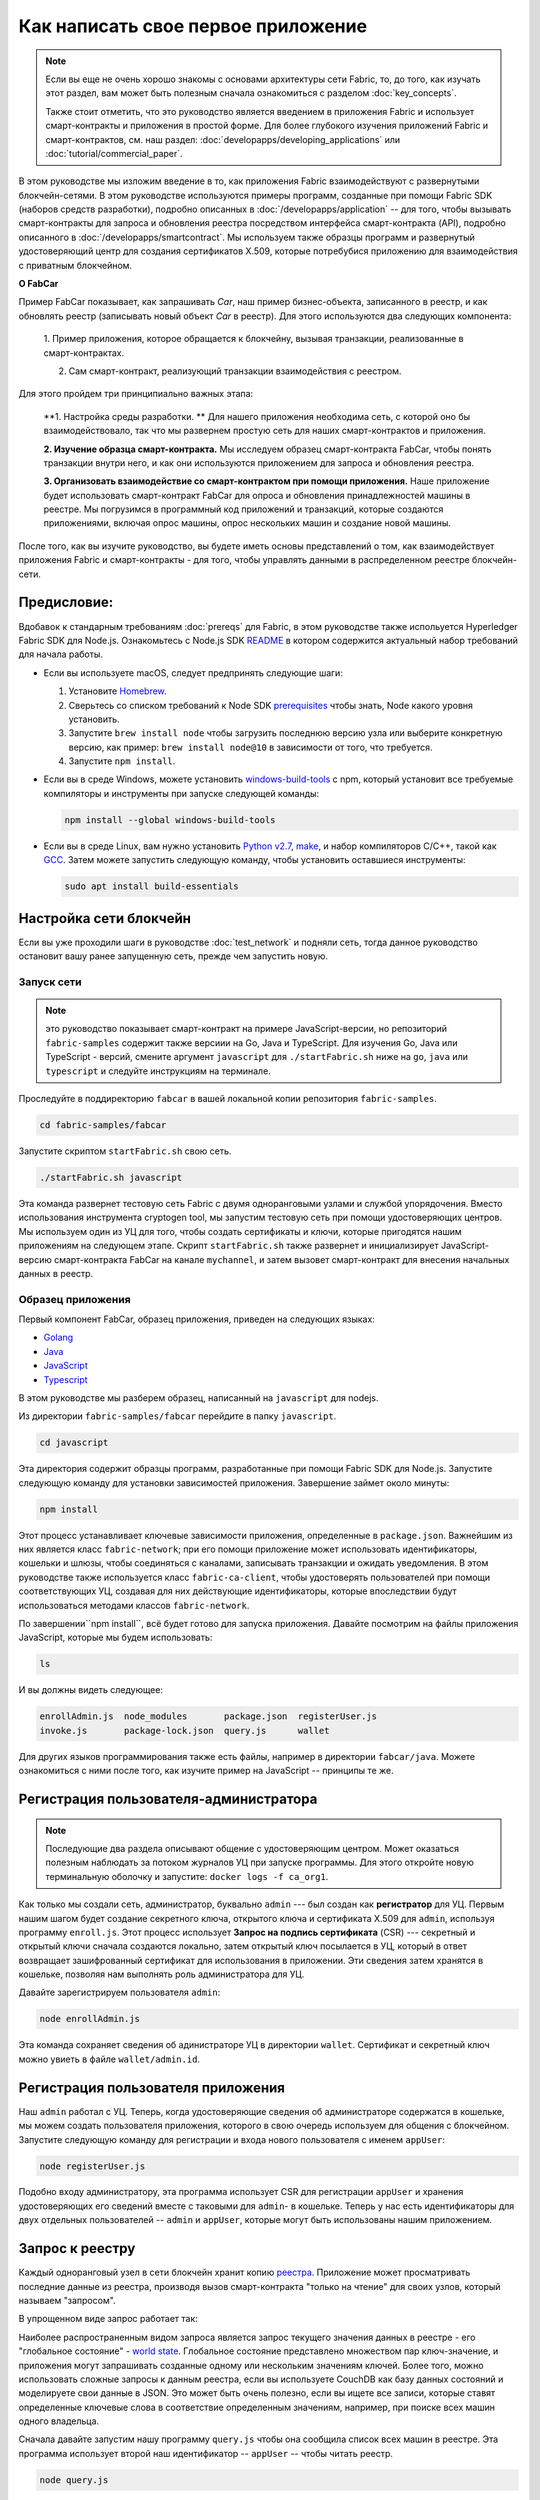Как написать свое первое приложение
===================================

.. note:: Если вы еще не очень хорошо знакомы с основами архитектуры
          сети Fabric, то, до того, как изучать этот раздел,
          вам может быть полезным сначала ознакомиться с разделом :doc:`key_concepts`.


          Также стоит отметить, что это руководство является введением в приложения Fabric
          и использует смарт-контракты и приложения в простой форме.
          Для более глубокого изучения приложений Fabric и смарт-контрактов, см.
          наш раздел:
          :doc:`developapps/developing_applications` или
          :doc:`tutorial/commercial_paper`.

В этом руководстве мы изложим введение в то, как приложения Fabric взаимодействуют
с развернутыми блокчейн-сетями. В этом руководстве используются примеры программ, созданные
при помощи Fabric SDK (наборов средств разработки), подробно описанных в :doc:`/developapps/application`  --
для того, чтобы вызывать смарт-контракты для запроса и обновления реестра посредством
интерфейса смарт-контракта (API), подробно описанного в :doc:`/developapps/smartcontract`.
Мы используем также образцы программ и развернутый удостоверяющий центр для создания
сертификатов X.509, которые потребубися приложению для взаимодействия с приватным блокчейном.

**О FabCar**

Пример FabCar показывает, как запрашивать `Car`, наш пример бизнес-объекта, записанного в реестр,
и как обновлять реестр (записывать новый объект `Car` в реестр).
Для этого используются два следующих компонента:

  1. Пример приложения, которое обращается к блокчейну, вызывая транзакции, реализованные в
  смарт-контрактах.

  2. Сам смарт-контракт, реализующий транзакции взаимодействия с реестром.

Для этого пройдем три принципиально важных этапа:

  **1. Настройка среды разработки. ** Для нашего приложения необходима сеть, с которой оно
  бы взаимодействовало, так что мы развернем простую сеть для наших смарт-контрактов
  и приложения.

  .. image:: images/AppConceptsOverview.png

  **2. Изучение образца смарт-контракта.**
  Мы исследуем образец смарт-контракта FabCar, чтобы понять транзакции внутри него, и
  как они используются приложением для запроса и обновления реестра.

  **3. Организовать взаимодействие со смарт-контрактом при помощи приложения.**
  Наше приложение будет использовать смарт-контракт FabCar для опроса и обновления принадлежностей машины в реестре.
  Мы погрузимся в программный код приложений и транзакций, которые создаются приложениями, включая опрос машины, опрос нескольких
  машин и создание новой машины.

После того, как вы изучите руководство, вы будете иметь основы представлений о том,
как взаимодействует приложения Fabric и смарт-контракты - для того, чтобы управлять данными
в распределенном реестре блокчейн-сети.

Предисловие:
----------------

Вдобавок к стандарным требованиям :doc:`prereqs` для  Fabric, в этом руководстве также испольуется Hyperledger Fabric SDK для Node.js.
Ознакомьтесь с Node.js SDK `README <https://github.com/hyperledger/fabric-sdk-node#build-and-test>`__ в котором содержится актуальный набор требований для начала работы.

- Если вы используете macOS, следует предпринять следующие шаги:

  1. Установите `Homebrew <https://brew.sh/>`_.
  2. Сверьтесь со списком требований к Node SDK `prerequisites <https://github.com/hyperledger/fabric-sdk-node#build-and-test>`_ чтобы знать, Node какого уровня установить.
  3. Запустите ``brew install node`` чтобы загрузить последнюю версию узла или выберите конкретную версию, как пример: ``brew install node@10`` в зависимости от того, что требуется.
  4. Запустите ``npm install``.

- Если вы в среде Windows,  можете установить `windows-build-tools <https://github.com/felixrieseberg/windows-build-tools#readme>`_ с npm, который установит все требуемые компиляторы и инструменты при запуске следующей команды:

  .. code:: bash

    npm install --global windows-build-tools

- Если вы в среде Linux, вам нужно установить `Python v2.7 <https://www.python.org/download/releases/2.7/>`_, `make <https://www.gnu.org/software/make/>`_, и набор компиляторов C/C++, такой как `GCC <https://gcc.gnu.org/>`_. Затем можете запустить следующую команду, чтобы установить оставшиеся инструменты:

  .. code:: bash

    sudo apt install build-essentials

Настройка сети блокчейн
-----------------------------

Если вы уже проходили шаги в руководстве :doc:`test_network` и подняли сеть,
тогда данное руководство остановит вашу ранее запущенную сеть, прежде чем запустить новую.


Запуск сети
^^^^^^^^^^^^^^^^^^

.. note:: это руководство показывает смарт-контракт на примере JavaScript-версии, но репозиторий ``fabric-samples``
          содержит также версиии на Go, Java и TypeScript. Для изучения
          Go, Java или TypeScript - версий, смените аргумент ``javascript``
          для ``./startFabric.sh`` ниже на ``go``, ``java`` или ``typescript``
          и следуйте инструкциям на терминале.

Проследуйте в поддиректорию ``fabcar`` в вашей локальной копии репозитория
``fabric-samples``.

.. code:: bash

  cd fabric-samples/fabcar

Запустите скриптом ``startFabric.sh`` свою сеть.

.. code:: bash

  ./startFabric.sh javascript

Эта команда развернет тестовую сеть Fabric с двумя одноранговыми узлами и службой упорядочения.
Вместо использования инструмента cryptogen tool, мы запустим тестовую сеть
при помощи удостоверяющих центров. Мы используем один из УЦ для того, чтобы создать
сертификаты и ключи, которые пригодятся нашим приложениям на следующем этапе. Скрипт ``startFabric.sh``
также развернет и инициализирует JavaScript-версию смарт-контракта FabCar
на канале ``mychannel``, и затем вызовет смарт-контракт для внесения начальных данных в реестр.

Образец приложения
^^^^^^^^^^^^^^^^^^
Первый компонент FabCar, образец приложения, приведен на следующих языках:

- `Golang <https://github.com/hyperledger/fabric-samples/blob/{BRANCH}/fabcar/go>`__
- `Java <https://github.com/hyperledger/fabric-samples/blob/{BRANCH}/fabcar/java>`__
- `JavaScript <https://github.com/hyperledger/fabric-samples/blob/{BRANCH}/fabcar/javascript>`__
- `Typescript <https://github.com/hyperledger/fabric-samples/blob/{BRANCH}/fabcar/typescript>`__

В этом руководстве мы разберем образец, написанный на ``javascript`` для nodejs.

Из директории ``fabric-samples/fabcar`` перейдите в папку
``javascript``.

.. code:: bash

  cd javascript

Эта директория содержит образцы программ, разработанные при помощи Fabric
SDK для Node.js. Запустите следующую команду для установки зависимостей приложения.
Завершение займет около минуты:

.. code:: bash

  npm install

Этот процесс устанавливает ключевые зависимости приложения, определенные в
``package.json``. Важнейшим из них является класс ``fabric-network``;
при его помощи приложение может использовать идентификаторы, кошельки и шлюзы, чтобы
соединяться с каналами, записывать транзакции и ожидать уведомления. В этом
руководстве также используется класс ``fabric-ca-client``, чтобы удостоверять пользователей
при помощи соответствующих УЦ, создавая для них действующие идентификаторы, которые впоследствии
будут использоваться методами классов ``fabric-network``.

По завершении``npm install``, всё будет готово для запуска приложения.
Давайте посмотрим на файлы приложения JavaScript, которые мы будем использовать:

.. code:: bash

  ls

И вы должны видеть следующее:

.. code:: bash

  enrollAdmin.js  node_modules       package.json  registerUser.js
  invoke.js       package-lock.json  query.js      wallet

Для других языков программирования также есть файлы, например в директории
``fabcar/java``. Можете ознакомиться с ними после того, как изучите пример на
JavaScript -- принципы те же.

Регистрация пользователя-администратора
---------------------------------------

.. note:: Последующие два раздела описывают общение с удостоверяющим центром.
          Может оказаться полезным наблюдать за потоком журналов УЦ при запуске
          программы. Для этого откройте новую терминальную оболочку и запустите:
          ``docker logs -f ca_org1``.

Как только мы создали сеть, администратор, буквально  ``admin`` ---
был создан как **регистратор** для УЦ. Первым нашим шагом будет создание секретного
ключа, открытого ключа и сертификата X.509 для ``admin``, используя программу ``enroll.js``.
Этот процесс использует  **Запрос на подпись сертификата** (CSR) --- секретный и открытый ключи сначала
создаются локально, затем открытый ключ посылается в УЦ, который в ответ возвращает
зашифрованный сертификат для использования в приложении. Эти сведения затем хранятся в кошельке,
позволяя нам выполнять роль администратора для УЦ.


Давайте зарегистрируем пользователя ``admin``:

.. code:: bash

  node enrollAdmin.js

Эта команда сохраняет сведения об адинистраторе УЦ в директории ``wallet``.
Сертификат и секретный ключ можно увиеть в файле ``wallet/admin.id``.

Регистрация пользователя приложения
---------------------------------------

Наш  ``admin`` работал с УЦ. Теперь, когда удостоверяющие сведения об администраторе
содержатся в кошельке, мы можем создать пользователя приложения, которого в свою очередь
используем для общения с блокчейном. Запустите следующую команду для регистрации и входа
нового пользователя с именем ``appUser``:

.. code:: bash

  node registerUser.js

Подобно входу администратору, эта программа использует CSR для регистрации ``appUser`` и
хранения удостоверяющих его сведений вместе с таковыми для ``admin``- в кошельке.
Теперь у нас есть идентификаторы для двух отдельных пользователей -- ``admin`` и ``appUser``,
которые могут быть использованы нашим приложением.

Запрос к реестру
-------------------

Каждый одноранговый узел в сети блокчейн хранит копию `реестра <./ledger/ledger.html>`_.
Приложение может просматривать последние данные из реестра, производя вызов смарт-контракта
"только на чтение" для своих узлов, который называем "запросом".

В упрощенном виде запрос работает так:

.. image:: tutorial/write_first_app.diagram.1.png

Наиболее распространенным видом запроса является запрос текущего значения данных в реестре
- его "глобальное состояние" - `world state <./ledger/ledger.html#world-state>`_.
Глобальное состояние представлено множеством пар ключ-значение, и приложения могут запрашивать созданные
одному или нескольким значениям ключей. Более того, можно использовать сложные запросы
к данным реестра, если вы используете CouchDB как базу данных состояний и моделируете свои данные в JSON.
Это может быть очень полезно, если вы ищете все записи, которые ставят определенные
ключевые слова в соответствие определенным значениям, например, при поиске всех машин одного владельца.

Сначала давайте запустим нашу программу ``query.js`` чтобы она сообщила список всех машин в реестре.
Эта программа использует второй наш идентификатор -- ``appUser`` -- чтобы читать реестр.

.. code:: bash

  node query.js

Результат действия программы должен выглядеть так:

.. code:: json

  Wallet path: ...fabric-samples/fabcar/javascript/wallet
  Transaction has been evaluated, result is:
  [{"Key":"CAR0","Record":{"color":"blue","docType":"car","make":"Toyota","model":"Prius","owner":"Tomoko"}},
  {"Key":"CAR1","Record":{"color":"red","docType":"car","make":"Ford","model":"Mustang","owner":"Brad"}},
  {"Key":"CAR2","Record":{"color":"green","docType":"car","make":"Hyundai","model":"Tucson","owner":"Jin Soo"}},
  {"Key":"CAR3","Record":{"color":"yellow","docType":"car","make":"Volkswagen","model":"Passat","owner":"Max"}},
  {"Key":"CAR4","Record":{"color":"black","docType":"car","make":"Tesla","model":"S","owner":"Adriana"}},
  {"Key":"CAR5","Record":{"color":"purple","docType":"car","make":"Peugeot","model":"205","owner":"Michel"}},
  {"Key":"CAR6","Record":{"color":"white","docType":"car","make":"Chery","model":"S22L","owner":"Aarav"}},
  {"Key":"CAR7","Record":{"color":"violet","docType":"car","make":"Fiat","model":"Punto","owner":"Pari"}},
  {"Key":"CAR8","Record":{"color":"indigo","docType":"car","make":"Tata","model":"Nano","owner":"Valeria"}},
  {"Key":"CAR9","Record":{"color":"brown","docType":"car","make":"Holden","model":"Barina","owner":"Shotaro"}}]

Давайте изучим внимательнее, как программа `query.js` использует программный интерфейс
`Fabric Node SDK <https://hyperledger.github.io/fabric-sdk-node/>`__ чтобы
взаимодействовать с нашей сетью Fabric. Используйте редактор (например, atom или visual studio) и откройте
 ``query.js``.

Это приложение начинается с рассмотрения двух ключевых классов из
модуля ``fabric-network``; ``Wallets`` и  ``Gateway``. Эти классы
будут использованы для нахождения идентификатора ``appUser`` в кошельке, и использования его
для соединенния с сетью:

.. code:: bash

  const { Gateway, Wallets } = require('fabric-network');

Сначала программа использует класс Wallet, чтобы извлечь нашего пользователя из файловой системы.

.. code:: bash

  const identity = await wallet.get('appUser');

Как только программа получила идентификатор, она использует класс Gateway для соединения с сетью.

.. code:: bash

  const gateway = new Gateway();
  await gateway.connect(ccpPath, { wallet, identity: 'appUser', discovery: { enabled: true, asLocalhost: true } });

``ccpPath`` описывает путь к профилю соединения, который будет использовать наше приложение для соединения с нашей сетью.
Профиль соединения был загружен из директории ``fabric-samples/test-network`` и размечен как файл JSON:

.. code:: bash

  const ccpPath = path.resolve(__dirname, '..', '..', 'test-network','organizations','peerOrganizations','org1.example.com', 'connection-org1.json');

Если вы захотите узнать подробнее о структуре профиля соединения,
и как он определяет сеть, смотрите в разделе `the connection profile <./developapps/connectionprofile.html>`_.

Сеть может подразделяться на множество каналов, и следующая важная строчка кода соединяет приложение
с конкретным каналом в сети,``mychannel``, в котором был развернут наш смарт-контракт:

.. code:: bash

  const network = await gateway.getNetwork('mychannel');

В рамках этого канала нам доступен смарт-контракт FabCar для взаимодействия с реестром:

.. code:: bash

  const contract = network.getContract('fabcar');

Внутри FabCar много разных **транзакций**, и наше приложение поначалу
использует транзакцию``queryAllCars``, чтобы извлечь глобальное состояние реестра:

.. code:: bash

  const result = await contract.evaluateTransaction('queryAllCars');

В свою очередь метод ``evaluateTransaction`` представляет одну из простейших транзакций
смарт-контракта в сети. Он просто посылает запрос на узел, определенный в профиле соединения, и узел
этот запрос оценивает. Смарт-контракт опрашивает все машины на принадлежащей узлу копии реестра
и возвращает результат приложению. Эта транзакция не изменяет реестр.


Смарт-контракт FabCar
-------------------------
Смарт-контракт FabCar есть на следующих языках программирования:

- `Golang <https://github.com/hyperledger/fabric-samples/blob/{BRANCH}/chaincode/fabcar/go>`__
- `Java <https://github.com/hyperledger/fabric-samples/blob/{BRANCH}/chaincode/fabcar/java>`__
- `JavaScript <https://github.com/hyperledger/fabric-samples/blob/{BRANCH}/chaincode/fabcar/javascript>`__
- `Typescript <https://github.com/hyperledger/fabric-samples/blob/{BRANCH}/chaincode/fabcar/typescript>`__

Рассмотрим транзакции в смарт-контракте FabCar, написанном на JavaScript. Откройте
новый терминал и найдите JavaScript-версию смарт-контракта FabCar
в репозитории ``fabric-samples``:

.. code:: bash

  cd fabric-samples/chaincode/fabcar/javascript/lib

Откройте файл ``fabcar.js`` в текстовом редакторе.

Вот как определен наш смарт-контракт через класс ``Contract`` :

.. code:: bash

  class FabCar extends Contract {...

Внутри структуры этого класса, видно, что у нас определены следующие транзакции:
 ``initLedger``, ``queryCar``, ``queryAllCars``,
``createCar``, и ``changeCarOwner``. К примеру:


.. code:: bash

  async queryCar(ctx, carNumber) {...}
  async queryAllCars(ctx) {...}

Посмотрим внимательнее на транзакцию ``queryAllCars``, чтобы понять,
как она взаимодействует с реестром.

.. code:: bash

  async queryAllCars(ctx) {

    const startKey = '';
    const endKey = '';

    const iterator = await ctx.stub.getStateByRange(startKey, endKey);


Эти строчки кода показывают, как извлечь информацию о всех машинах из реестра, по
диапазону значений ключа: ``getStateByRange``. Если задать startKey и endKey пустыми,
это будет проинтерпретировано, как задание всех ключей от начала и до конца.
Следующим примером, если задать ``startKey = 'CAR0', endKey = 'CAR999'`` , тогда ``getStateByRange``
извлечет машины со значениями ключа ``CAR0`` (включительно) and ``CAR999`` (не включая) в алфавитном порядке.
Остаток кода пробегает по результатам запроса и пакует их в JSON для использования приложением.

Ниже приведено представление того, как приложение будет вызывать разные транзакции
смарт-контракта. Каждая транзакция использует широкий набор интерфейсов, таких как
``getStateByRange`` для взаимодействия с реестром. Ознакомиться с интерфейсами подробнее можно
в <https://hyperledger.github.io/fabric-chaincode-node/>`_.

.. image:: images/RunningtheSample.png

Вот пример транзакции``queryAllCars`` и транзакции ``createCar``.
Чуть позже в руководстве мы используем их для изменения реестра и добавления нового
блока в блокчейн.

Но сначала вернемся к программе ``query`` и изменим
запрос ``evaluateTransaction`` на ``CAR4``. Программа ``query`` теперь
будет выглядеть так:

.. code:: bash

  const result = await contract.evaluateTransaction('queryCar', 'CAR4');

Сохраните программу и откройте директорию``fabcar/javascript``.
Теперь снова запустите программу``query``:

.. code:: bash

  node query.js

Вы должны увидеть следующее:

.. code:: json

  Wallet path: ...fabric-samples/fabcar/javascript/wallet
  Transaction has been evaluated, result is:
  {"color":"black","docType":"car","make":"Tesla","model":"S","owner":"Adriana"}

Если вернуться назад и посмотреть на результат транзакции
``queryAllCars``, можно увидеть, что ``CAR4`` это принадлежащая Адриане (Adriana) черная Tesla model S,
что и соответствует результату выше.

Мы можем использовать транзакцию``queryCar``, чтобы сделать запрос о любой машине, используя
значение ее ключа (например, ``CAR0``) и получить всю информацию об этой машине (модель, владелец, марка, и т.д.).

Прекрасно. Теперь вы умеете составлять транзакции простых запросов в смарт-контракте и познакомились
с несколькими параметрами программы query.

Наступила пора менять реестр...

Обновление реестра
-------------------

Теперь, когда мы исполнили несколько запросов к реестру и написали несколько строчек кода,
мы готовы к обновлению реестра. Мы можем вносить разные изменения, но для начала попробуем
создать **новую** машину.

С точки зрения приложения, обновление реестра - вещь простая.
Приложение посылает транзакцию в блокчейн-сеть, и после того, как она провалидирована и записана,
приложение получает уведомление о том, что транзакция прошла успешно.
С точки же зрения внутренней механики, эта процедура содержит внутренний процесс, называемый
**консенсус**, посредством которого разные компоненты блокчейн-сети, работая вместе, приходят
к тому, что каждое изменение в реестр является валидным и совершается в согласованном и
последовательном порядке.

.. image:: tutorial/write_first_app.diagram.2.png

На диаграмме выше вы можете наблюдать основные компоненты этого процесса.
Сеть содержит не только множество одноранговых узлов сети, каждый из которых хранит
копию реестра, и, как вариант, копию смарт-контракта, но также содержит и службу упорядочения.
Служба упорядочения координирует транзакции сети, она создает блоки, содержащие
в четко определенной последовательности транзакции, порожденные всеми приложениями сети.


Наше первое изменение в реестр создаст новую машину.
У нас есть отдельная программа ``invoke.js``, которую мы используем для внесения изменений в реестр.
Точно так же, как и с запросами, откройте программу в текстовом редакторе и посмотрите на участок кода, в котором
мы сконструировали нашу транзакцию и послали ее в сеть:

.. code:: bash

  await contract.submitTransaction('createCar', 'CAR12', 'Honda', 'Accord', 'Black', 'Tom');

Убедитесь, как приложение вызывает транзакцию смарт-контракта ``createCar``, чтобы
создать черную Honda Accord, принадлежащую Тому. Мы написали ``CAR12`` как ключ
лишь для того, чтобы показать, что последовательные ключи нам здесь не обязательны.

Сохраните и запустите программу:

.. code:: bash

  node invoke.js

Если вызов состоялся успешно, вы увидите ровно следующее:

.. code:: bash

  Wallet path: ...fabric-samples/fabcar/javascript/wallet
  Transaction has been submitted

Обратите внимание, как приложение ``invoke`` провзаимодействовало с сетью, используя
интерфейс ``submitTransaction``, а не ``evaluateTransaction``.

.. code:: bash

  await contract.submitTransaction('createCar', 'CAR12', 'Honda', 'Accord', 'Black', 'Tom');

``submitTransaction`` гораздо более сложен, чем ``evaluateTransaction``.
Не ограничиваясь взаимодействием с одним узлом, SDK пошлет предложение
``submitTransaction``в каждый узел требуемой организации в сети.
Каждый из этих узлов исполнит требуемый смарт-контракт при помощи этого предложения
и создаст и подпишет ответ на транзакцию и вернет его в SDK.
SDK собирает все подписанные ответы на транзакцию в одну транзакцию, которую посылает затем
на узел упорядочения. Узел упорядочения собирает и выстраивает в последовательность транзакции
от каждого приложения в блок транзакций. Затем узел упорядочения рассылает эти блоки всем
узлам в сети, в которых эти транзакции валидируются и записываются. И, наконец, SDK получает от него
уведомление, и контроль возвращается к приложению.

.. note:: ``submitTransaction`` также включает в себя процедуру "слушания", которая
          контролирует валидацию транзакции и запись в реестр.
          Приложения должны или слушать запись в реестр, или применять
          интерфейс, такой как ``submitTransaction``, чтобы он сделал это за вас.
          Без этого, нет уверенности, что ваша транзакция будет успешно упорядочена,
          валидирована и записана в реестр.

``submitTransaction`` делает это всё для приложения! Тот процесс, посредством которого
приложение, смарт-контракт, узлы и служба упорядочения сотрудничают для того, чтобы
сохранить реестр одинаковым для всей сети, называется консенсус, и детально объяснен в разделе:
`section <./peers/peers.html>`_.

Чтобы убедиться, что транзакция записана в реестр, вернитесь к
``query.js`` и измените аргумент с ``CAR4`` на ``CAR12``.

Иными словами, измените это:

.. code:: bash

  const result = await contract.evaluateTransaction('queryCar', 'CAR4');

На это:

.. code:: bash

  const result = await contract.evaluateTransaction('queryCar', 'CAR12');

Еще раз сохраните, затем запросите:

.. code:: bash

  node query.js

И в качестве результата получите:

.. code:: bash

  Wallet path: ...fabric-samples/fabcar/javascript/wallet
  Transaction has been evaluated, result is:
  {"color":"Black","docType":"car","make":"Honda","model":"Accord","owner":"Tom"}

Поздравляем! Вы создали машину и убедились, что она записана в реестр!

Продолжая, давайте предположим, что Том, поступая щедро, решил подарить свою машину
Honda Accord некоему Дейву.

Чтобы сделать это, вернемся к ``invoke.js`` и изменим транзакцию смарт-контракта с
 ``createCar`` на ``changeCarOwner``, изменив следующие входные данные:

.. code:: bash

  await contract.submitTransaction('changeCarOwner', 'CAR12', 'Dave');

Первый аргумент --- ``CAR12`` --- обозначает машину, у которой сменится владелец.
Второй аргумент  --- ``Dave`` --- определит нового владельца машины.

Сохраните и запустите программу снова:

.. code:: bash

  node invoke.js

Теперь давайте запросим реестр опять и убедимся, что Дейв теперь связан с ключом машины
``CAR12`` :

.. code:: bash

  node query.js

Должен получиться следующий результат:

.. code:: bash

   Wallet path: ...fabric-samples/fabcar/javascript/wallet
   Transaction has been evaluated, result is:
   {"color":"Black","docType":"car","make":"Honda","model":"Accord","owner":"Dave"}

Принадлежность ``CAR12`` перешла от Тома к Дейву.

.. note:: В реальном мире такой смарт-контракт, скорее всего, будет иметь какой-то
          контроль доступа. Например, только некоторые авторизованные пользователи
          смогут создавать новые машины, и только сам владелец машины сможет
          передать свою машину кому-либо.

Убрать за собой
--------

После окончания использования программы FabCar, вы можете остановить сеть, используя
скрипт ``networkDown.sh``.


.. code:: bash

  ./networkDown.sh

Эта команда остановит УЦ, узлы и узел упорядочивающей службы созданной нами сети.
Она также удалит шифрованный материал пользователей ``admin`` и ``appUser`` из
директории ``wallet``. Заметьте, что и все данные из реестра будут утеряны.
Если вы захотите снова пройти по шагам руководства, вы начнете с чистого начального состояния.

Итог
-------

Теперь, когда мы сделали несколько запросов и несколько обновлений, у вас есть
достаточно хорошее представление о том, как приложения взаимодействуют с блокчейн-сетью,
используя смарт-контракт для запросов или изменения реестра. Вы ознакомились с
основами тех функций, которые выполняют смарт-контракты, интерфейсы API и SDK, при
исполнении запросов и изменений. После этого руководства, у вас, скорее всего,
есть ощущение того, что способы использования разных видов приложений для бизнес-задач
и операций вам в целом знакомы.

Дополнительные ресурсы
--------------------

Как уже было отмечено, есть целый раздел
:doc:`developapps/developing_applications` в котором содержится исчерпывающая
информация о смарт-контрактах, конструкциях процессов и данных, есть более
подробное руководство о примере использования для вексельного обращения `tutorial <./tutorial/commercial_paper.html>`_
и большое количество других материалов о разработке приложений.

.. Licensed under Creative Commons Attribution 4.0 International License
   https://creativecommons.org/licenses/by/4.0/
